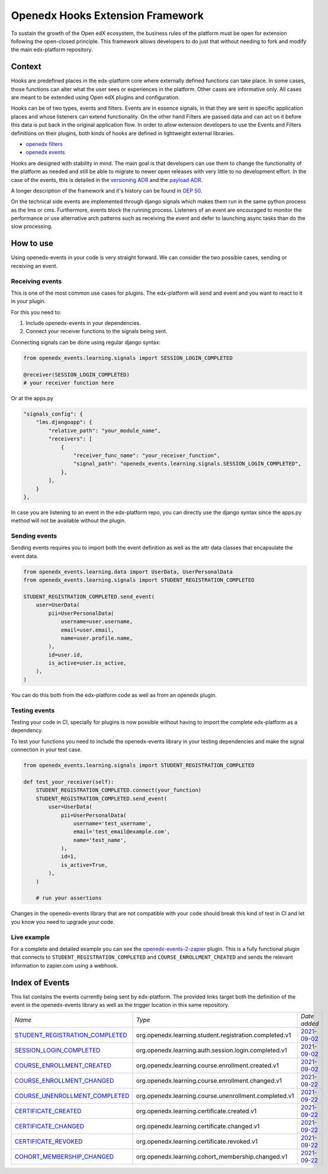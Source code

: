 Openedx Hooks Extension Framework
=================================

To sustain the growth of the Open edX ecosystem, the business rules of the
platform must be open for extension following the open-closed principle. This
framework allows developers to do just that without needing to fork and modify
the main edx-platform repository.


Context
-------

Hooks are predefined places in the edx-platform core where externally defined
functions can take place. In some cases, those functions can alter what the user
sees or experiences in the platform. Other cases are informative only. All cases
are meant to be extended using Open edX plugins and configuration.

Hooks can be of two types, events and filters. Events are in essence signals, in
that they are sent in specific application places and whose listeners can extend
functionality. On the other hand Filters are passed data and can act on it
before this data is put back in the original application flow. In order to allow
extension developers to use the Events and Filters definitions on their plugins,
both kinds of hooks are defined in lightweight external libraries.

* `openedx filters`_
* `openedx events`_

Hooks are designed with stability in mind. The main goal is that developers can
use them to change the functionality of the platform as needed and still be able
to migrate to newer open releases with very little to no development effort. In
the case of the events, this is detailed in the `versioning ADR`_ and the
`payload ADR`_.

A longer description of the framework and it's history can be found in `OEP 50`_.

.. _OEP 50: https://open-edx-proposals.readthedocs.io/en/latest/oep-0050-hooks-extension-framework.html
.. _versioning ADR: https://github.com/eduNEXT/openedx-events/blob/main/docs/decisions/0002-events-naming-and-versioning.rst
.. _payload ADR: https://github.com/eduNEXT/openedx-events/blob/main/docs/decisions/0003-events-payload.rst
.. _openedx filters: https://github.com/eduNEXT/openedx-filters
.. _openedx events: https://github.com/eduNEXT/openedx-events

On the technical side events are implemented through django signals which makes
them run in the same python process as the lms or cms. Furthermore, events block
the running process. Listeners of an event are encouraged to monitor the
performance or use alternative arch patterns such as receiving the event and
defer to launching async tasks than do the slow processing.


How to use
----------

Using openedx-events in your code is very straight forward. We can consider the
two possible cases, sending or receiving an event.


Receiving events
^^^^^^^^^^^^^^^^

This is one of the most common use cases for plugins. The edx-platform will send
and event and you want to react to it in your plugin.

For this you need to:

1. Include openedx-events in your dependencies.
2. Connect your receiver functions to the signals being sent.

Connecting signals can be done using regular django syntax:

.. code-block:: python

    from openedx_events.learning.signals import SESSION_LOGIN_COMPLETED

    @receiver(SESSION_LOGIN_COMPLETED)
    # your receiver function here


Or at the apps.py

.. code-block:: python

    "signals_config": {
        "lms.djangoapp": {
            "relative_path": "your_module_name",
            "receivers": [
                {
                    "receiver_func_name": "your_receiver_function",
                    "signal_path": "openedx_events.learning.signals.SESSION_LOGIN_COMPLETED",
                },
            ],
        }
    },

In case you are listening to an event in the edx-platform repo, you can directly
use the django syntax since the apps.py method will not be available without the
plugin.


Sending events
^^^^^^^^^^^^^^

Sending events requires you to import both the event definition as well as the
attr data classes that encapsulate the event data.

.. code-block:: python

    from openedx_events.learning.data import UserData, UserPersonalData
    from openedx_events.learning.signals import STUDENT_REGISTRATION_COMPLETED

    STUDENT_REGISTRATION_COMPLETED.send_event(
        user=UserData(
            pii=UserPersonalData(
                username=user.username,
                email=user.email,
                name=user.profile.name,
            ),
            id=user.id,
            is_active=user.is_active,
        ),
    )

You can do this both from the edx-platform code as well as from an openedx
plugin.


Testing events
^^^^^^^^^^^^^^

Testing your code in CI, specially for plugins is now possible without having to
import the complete edx-platform as a dependency.

To test your functions you need to include the openedx-events library in your
testing dependencies and make the signal connection in your test case.

.. code-block:: python

    from openedx_events.learning.signals import STUDENT_REGISTRATION_COMPLETED

    def test_your_receiver(self):
        STUDENT_REGISTRATION_COMPLETED.connect(your_function)
        STUDENT_REGISTRATION_COMPLETED.send_event(
            user=UserData(
                pii=UserPersonalData(
                    username='test_username',
                    email='test_email@example.com',
                    name='test_name',
                ),
                id=1,
                is_active=True,
            ),
        )

        # run your assertions


Changes in the openedx-events library that are not compatible with your code
should break this kind of test in CI and let you know you need to upgrade your
code.


Live example
^^^^^^^^^^^^

For a complete and detailed example you can see the `openedx-events-2-zapier`_
plugin. This is a fully functional plugin that connects to
``STUDENT_REGISTRATION_COMPLETED`` and ``COURSE_ENROLLMENT_CREATED`` and sends
the relevant information to zapier.com using a webhook.

.. _openedx-events-2-zapier: https://github.com/eduNEXT/openedx-events-2-zapier


Index of Events
-----------------

This list contains the events currently being sent by edx-platform. The provided
links target both the definition of the event in the openedx-events library as
well as the trigger location in this same repository.


.. list-table::
   :widths: 35 50 20

   * - *Name*
     - *Type*
     - *Date added*

   * - `STUDENT_REGISTRATION_COMPLETED <https://github.com/eduNEXT/openedx-events/blob/main/openedx_events/learning/signals.py#L18>`_
     - org.openedx.learning.student.registration.completed.v1
     - `2021-09-02 <https://github.com/edx/edx-platform/blob/master/openedx/core/djangoapps/user_authn/views/register.py#L258>`__

   * - `SESSION_LOGIN_COMPLETED <https://github.com/eduNEXT/openedx-events/blob/main/openedx_events/learning/signals.py#L30>`_
     - org.openedx.learning.auth.session.login.completed.v1
     - `2021-09-02 <https://github.com/edx/edx-platform/blob/master/openedx/core/djangoapps/user_authn/views/login.py#L306>`__

   * - `COURSE_ENROLLMENT_CREATED <https://github.com/eduNEXT/openedx-events/blob/main/openedx_events/learning/signals.py#L42>`_
     - org.openedx.learning.course.enrollment.created.v1
     - `2021-09-02 <https://github.com/edx/edx-platform/blob/master/common/djangoapps/student/models.py#L1675>`__

   * - `COURSE_ENROLLMENT_CHANGED <https://github.com/eduNEXT/openedx-events/blob/main/openedx_events/learning/signals.py#L54>`_
     - org.openedx.learning.course.enrollment.changed.v1
     - `2021-09-22 <https://github.com/edx/edx-platform/blob/master/common/djangoapps/student/models.py#L1675>`__

   * - `COURSE_UNENROLLMENT_COMPLETED <https://github.com/eduNEXT/openedx-events/blob/main/openedx_events/learning/signals.py#L66>`_
     - org.openedx.learning.course.unenrollment.completed.v1
     - `2021-09-22 <https://github.com/edx/edx-platform/blob/master/common/djangoapps/student/models.py#L1468>`__

   * - `CERTIFICATE_CREATED <https://github.com/eduNEXT/openedx-events/blob/main/openedx_events/learning/signals.py#L78>`_
     - org.openedx.learning.certificate.created.v1
     - `2021-09-22 <https://github.com/edx/edx-platform/blob/master/lms/djangoapps/certificates/models.py#L506>`__

   * - `CERTIFICATE_CHANGED <https://github.com/eduNEXT/openedx-events/blob/main/openedx_events/learning/signals.py#L90>`_
     - org.openedx.learning.certificate.changed.v1
     - `2021-09-22 <https://github.com/edx/edx-platform/blob/master/lms/djangoapps/certificates/models.py#L475>`__

   * - `CERTIFICATE_REVOKED <https://github.com/eduNEXT/openedx-events/blob/main/openedx_events/learning/signals.py#L102>`_
     - org.openedx.learning.certificate.revoked.v1
     - `2021-09-22 <https://github.com/edx/edx-platform/blob/master/lms/djangoapps/certificates/models.py#L397>`__

   * - `COHORT_MEMBERSHIP_CHANGED <https://github.com/eduNEXT/openedx-events/blob/main/openedx_events/learning/signals.py#L114>`_
     - org.openedx.learning.cohort_membership.changed.v1
     - `2021-09-22 <https://github.com/edx/edx-platform/blob/master/openedx/core/djangoapps/course_groups/models.py#L135>`__
